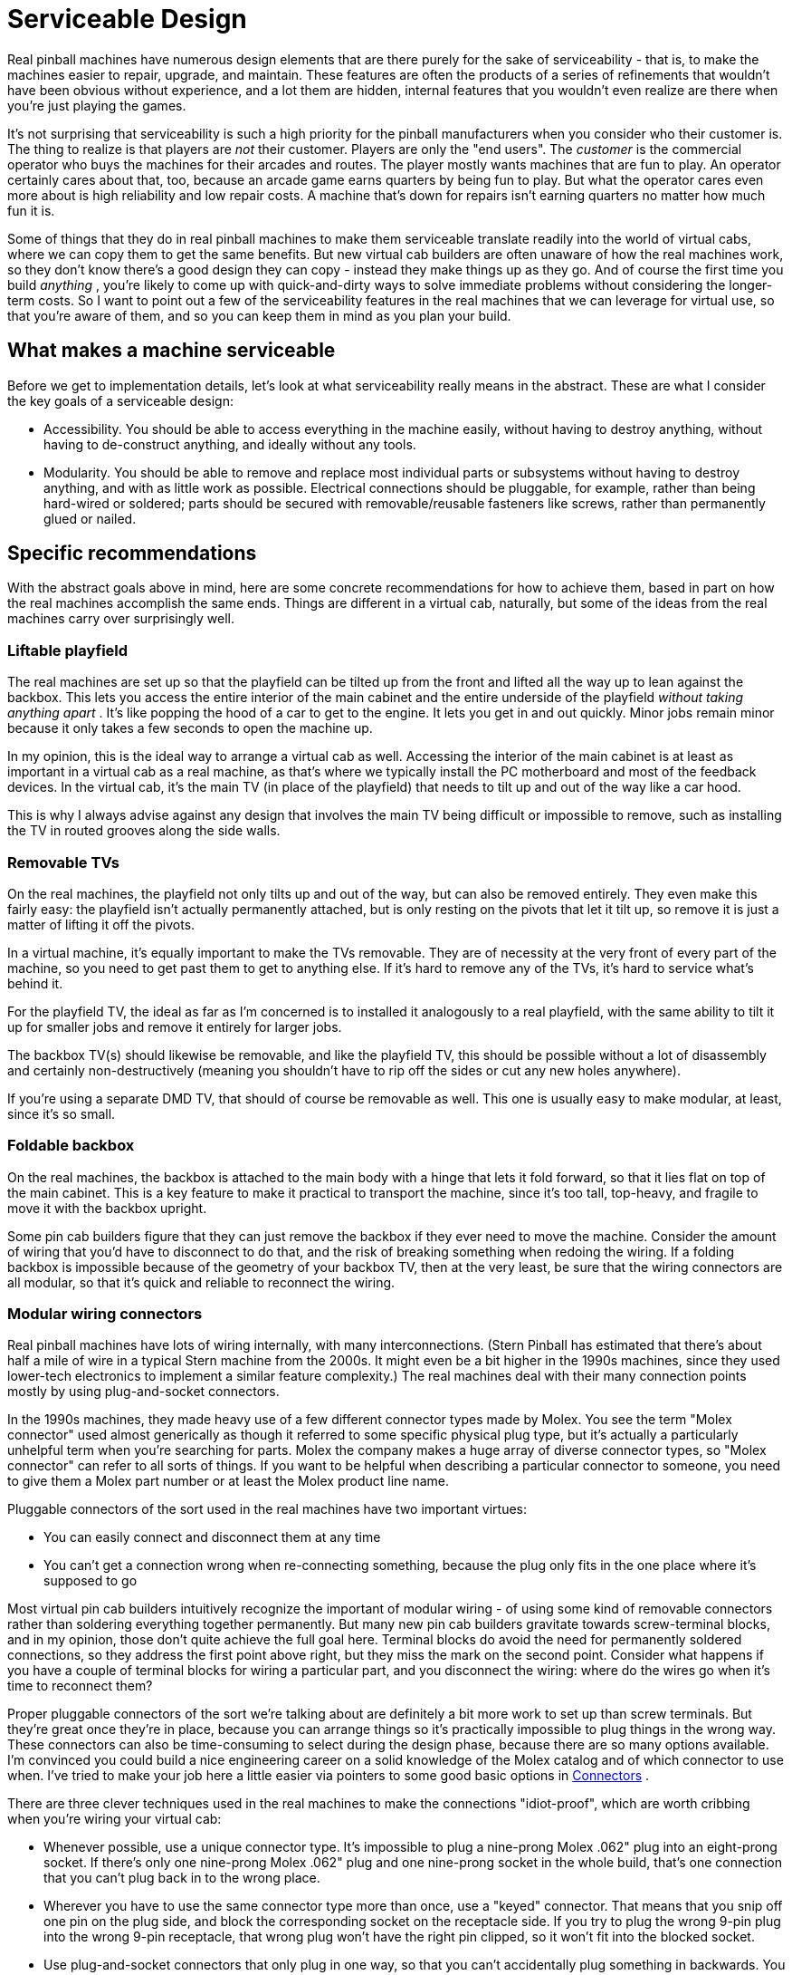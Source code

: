 [#serviceability]
= Serviceable Design

Real pinball machines have numerous design elements that are there purely for the sake of serviceability - that is, to make the machines easier to repair, upgrade, and maintain. These features are often the products of a series of refinements that wouldn't have been obvious without experience, and a lot them are hidden, internal features that you wouldn't even realize are there when you're just playing the games.

It's not surprising that serviceability is such a high priority for the pinball manufacturers when you consider who their customer is. The thing to realize is that players are _not_ their customer. Players are only the "end users". The _customer_ is the commercial operator who buys the machines for their arcades and routes. The player mostly wants machines that are fun to play. An operator certainly cares about that, too, because an arcade game earns quarters by being fun to play. But what the operator cares even more about is high reliability and low repair costs. A machine that's down for repairs isn't earning quarters no matter how much fun it is.

Some of things that they do in real pinball machines to make them serviceable translate readily into the world of virtual cabs, where we can copy them to get the same benefits. But new virtual cab builders are often unaware of how the real machines work, so they don't know there's a good design they can copy - instead they make things up as they go. And of course the first time you build _anything_ , you're likely to come up with quick-and-dirty ways to solve immediate problems without considering the longer-term costs. So I want to point out a few of the serviceability features in the real machines that we can leverage for virtual use, so that you're aware of them, and so you can keep them in mind as you plan your build.

== What makes a machine serviceable

Before we get to implementation details, let's look at what serviceability really means in the abstract. These are what I consider the key goals of a serviceable design:

* Accessibility. You should be able to access everything in the machine easily, without having to destroy anything, without having to de-construct anything, and ideally without any tools.
* Modularity. You should be able to remove and replace most individual parts or subsystems without having to destroy anything, and with as little work as possible. Electrical connections should be pluggable, for example, rather than being hard-wired or soldered; parts should be secured with removable/reusable fasteners like screws, rather than permanently glued or nailed.

== Specific recommendations

With the abstract goals above in mind, here are some concrete recommendations for how to achieve them, based in part on how the real machines accomplish the same ends. Things are different in a virtual cab, naturally, but some of the ideas from the real machines carry over surprisingly well.

=== Liftable playfield

The real machines are set up so that the playfield can be tilted up from the front and lifted all the way up to lean against the backbox. This lets you access the entire interior of the main cabinet and the entire underside of the playfield _without taking anything apart_ . It's like popping the hood of a car to get to the engine. It lets you get in and out quickly. Minor jobs remain minor because it only takes a few seconds to open the machine up.

In my opinion, this is the ideal way to arrange a virtual cab as well. Accessing the interior of the main cabinet is at least as important in a virtual cab as a real machine, as that's where we typically install the PC motherboard and most of the feedback devices. In the virtual cab, it's the main TV (in place of the playfield) that needs to tilt up and out of the way like a car hood.

This is why I always advise against any design that involves the main TV being difficult or impossible to remove, such as installing the TV in routed grooves along the side walls.

=== Removable TVs

On the real machines, the playfield not only tilts up and out of the way, but can also be removed entirely. They even make this fairly easy: the playfield isn't actually permanently attached, but is only resting on the pivots that let it tilt up, so remove it is just a matter of lifting it off the pivots.

In a virtual machine, it's equally important to make the TVs removable. They are of necessity at the very front of every part of the machine, so you need to get past them to get to anything else. If it's hard to remove any of the TVs, it's hard to service what's behind it.

For the playfield TV, the ideal as far as I'm concerned is to installed it analogously to a real playfield, with the same ability to tilt it up for smaller jobs and remove it entirely for larger jobs.

The backbox TV(s) should likewise be removable, and like the playfield TV, this should be possible without a lot of disassembly and certainly non-destructively (meaning you shouldn't have to rip off the sides or cut any new holes anywhere).

If you're using a separate DMD TV, that should of course be removable as well. This one is usually easy to make modular, at least, since it's so small.

=== Foldable backbox

On the real machines, the backbox is attached to the main body with a hinge that lets it fold forward, so that it lies flat on top of the main cabinet. This is a key feature to make it practical to transport the machine, since it's too tall, top-heavy, and fragile to move it with the backbox upright.

Some pin cab builders figure that they can just remove the backbox if they ever need to move the machine. Consider the amount of wiring that you'd have to disconnect to do that, and the risk of breaking something when redoing the wiring. If a folding backbox is impossible because of the geometry of your backbox TV, then at the very least, be sure that the wiring connectors are all modular, so that it's quick and reliable to reconnect the wiring.

=== Modular wiring connectors

Real pinball machines have lots of wiring internally, with many interconnections. (Stern Pinball has estimated that there's about half a mile of wire in a typical Stern machine from the 2000s. It might even be a bit higher in the 1990s machines, since they used lower-tech electronics to implement a similar feature complexity.) The real machines deal with their many connection points mostly by using plug-and-socket connectors.

In the 1990s machines, they made heavy use of a few different connector types made by Molex. You see the term "Molex connector" used almost generically as though it referred to some specific physical plug type, but it's actually a particularly unhelpful term when you're searching for parts. Molex the company makes a huge array of diverse connector types, so "Molex connector" can refer to all sorts of things. If you want to be helpful when describing a particular connector to someone, you need to give them a Molex part number or at least the Molex product line name.

Pluggable connectors of the sort used in the real machines have two important virtues:

* You can easily connect and disconnect them at any time
* You can't get a connection wrong when re-connecting something, because the plug only fits in the one place where it's supposed to go

Most virtual pin cab builders intuitively recognize the important of modular wiring - of using some kind of removable connectors rather than soldering everything together permanently. But many new pin cab builders gravitate towards screw-terminal blocks, and in my opinion, those don't quite achieve the full goal here. Terminal blocks do avoid the need for permanently soldered connections, so they address the first point above right, but they miss the mark on the second point. Consider what happens if you have a couple of terminal blocks for wiring a particular part, and you disconnect the wiring: where do the wires go when it's time to reconnect them?

Proper pluggable connectors of the sort we're talking about are definitely a bit more work to set up than screw terminals. But they're great once they're in place, because you can arrange things so it's practically impossible to plug things in the wrong way. These connectors can also be time-consuming to select during the design phase, because there are so many options available. I'm convinced you could build a nice engineering career on a solid knowledge of the Molex catalog and of which connector to use when. I've tried to make your job here a little easier via pointers to some good basic options in xref:connectors.adoc#connectors[Connectors] .

There are three clever techniques used in the real machines to make the connections "idiot-proof", which are worth cribbing when you're wiring your virtual cab:

* Whenever possible, use a unique connector type. It's impossible to plug a nine-prong Molex .062" plug into an eight-prong socket. If there's only one nine-prong Molex .062" plug and one nine-prong socket in the whole build, that's one connection that you can't plug back in to the wrong place.
* Wherever you have to use the same connector type more than once, use a "keyed" connector. That means that you snip off one pin on the plug side, and block the corresponding socket on the receptacle side. If you try to plug the wrong 9-pin plug into the wrong 9-pin receptacle, that wrong plug won't have the right pin clipped, so it won't fit into the blocked socket.
* Use plug-and-socket connectors that only plug in one way, so that you can't accidentally plug something in backwards. You get this benefit automatically for connector types that have asymmetrical shapes. All of the Molex .062 and .093 connectors are inherently designed this way, for example.

